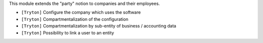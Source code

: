 This module extends the "party" notion to companies and their employees.

- ``[Tryton]`` Configure the company which uses the software
- ``[Tryton]`` Compartmentalization of the configuration
- ``[Tryton]`` Compartmentalization by sub-entity of business / accounting data
- ``[Tryton]`` Possibility to link a user to an entity
